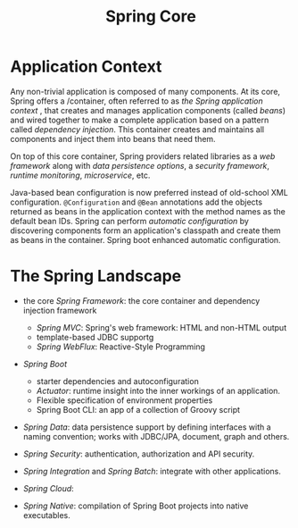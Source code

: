 #+title: Spring Core

* Application Context

Any non-trivial application is composed of many components.
At its core, Spring offers a /container, often referred to as /the Spring
application context/ , that creates and manages application components (called
/beans/) and wired together to make a complete application based on a pattern
called /dependency injection/. This container creates and maintains all
components and inject them into beans that need them.

On top of this core container, Spring providers related libraries as a /web
framework/ along with /data persistence options/, a /security framework/,
/runtime monitoring/, /microservice/, etc.

Java-based bean configuration is now preferred instead of old-school XML
configuration. =@Configuration= and =@Bean= annotations add the objects returned
as beans in the application context with the method names as the default bean
IDs. Spring can perform /automatic configuration/ by discovering components
form an application's classpath and create them as beans in the container.
Spring boot enhanced automatic configuration.

* The Spring Landscape

- the core /Spring Framework/: the core container and dependency injection
  framework
  + /Spring MVC/: Spring's web framework: HTML and non-HTML output
  + template-based JDBC supportg
  + /Spring WebFlux/: Reactive-Style Programming

- /Spring Boot/
  + starter dependencies and autoconfiguration
  + /Actuator/: runtime insight into the inner workings of an application.
  + Flexible specification of environment properties
  + Spring Boot CLI: an app of a collection of Groovy script

- /Spring Data/: data persistence support by defining interfaces with a
  naming convention; works with JDBC/JPA, document, graph and others.

- /Spring Security/: authentication, authorization and API security.

- /Spring Integration/ and /Spring Batch/: integrate with other applications.

- /Spring Cloud/:

- /Spring Native/: compilation of Spring Boot projects into native executables.
